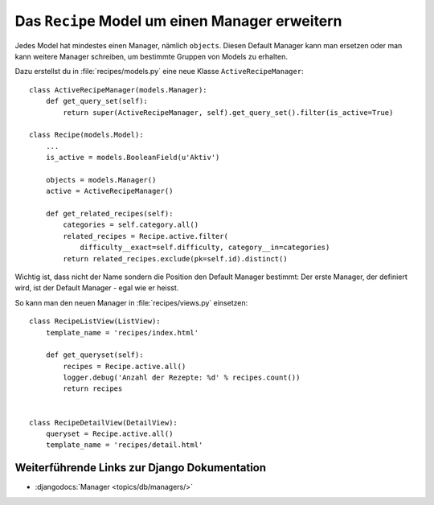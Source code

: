 Das ``Recipe`` Model um einen Manager erweitern
***********************************************

Jedes Model hat mindestes einen Manager, nämlich ``objects``. Diesen Default
Manager kann man ersetzen oder man kann weitere Manager schreiben, um bestimmte
Gruppen von Models zu erhalten.

Dazu erstellst du in :file:`recipes/models.py` eine neue Klasse
``ActiveRecipeManager``::

    class ActiveRecipeManager(models.Manager):
        def get_query_set(self):
            return super(ActiveRecipeManager, self).get_query_set().filter(is_active=True)

    class Recipe(models.Model):
        ...
        is_active = models.BooleanField(u'Aktiv')

        objects = models.Manager()
        active = ActiveRecipeManager()

        def get_related_recipes(self):
            categories = self.category.all()
            related_recipes = Recipe.active.filter(
                difficulty__exact=self.difficulty, category__in=categories)
            return related_recipes.exclude(pk=self.id).distinct()

Wichtig ist, dass nicht der Name sondern die Position den Default Manager
bestimmt: Der erste Manager, der definiert wird, ist der Default Manager - egal
wie er heisst.

So kann man den neuen Manager in :file:`recipes/views.py` einsetzen::

    class RecipeListView(ListView):
        template_name = 'recipes/index.html'

        def get_queryset(self):
            recipes = Recipe.active.all()
            logger.debug('Anzahl der Rezepte: %d' % recipes.count())
            return recipes


    class RecipeDetailView(DetailView):
        queryset = Recipe.active.all()
        template_name = 'recipes/detail.html'


Weiterführende Links zur Django Dokumentation
=============================================

* :djangodocs:`Manager <topics/db/managers/>`
